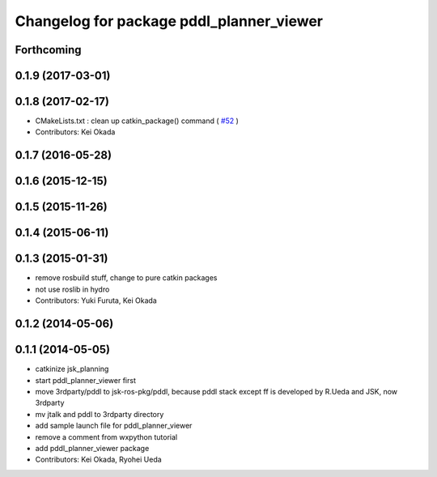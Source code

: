 ^^^^^^^^^^^^^^^^^^^^^^^^^^^^^^^^^^^^^^^^^
Changelog for package pddl_planner_viewer
^^^^^^^^^^^^^^^^^^^^^^^^^^^^^^^^^^^^^^^^^

Forthcoming
-----------

0.1.9 (2017-03-01)
------------------

0.1.8 (2017-02-17)
------------------
* CMakeLists.txt : clean up catkin_package() command ( `#52  <https://github.com/jsk-ros-pkg/jsk_pr2eus/issues/52>`_ )
* Contributors: Kei Okada

0.1.7 (2016-05-28)
------------------

0.1.6 (2015-12-15)
------------------

0.1.5 (2015-11-26)
------------------

0.1.4 (2015-06-11)
------------------

0.1.3 (2015-01-31)
------------------
* remove rosbuild stuff, change to pure catkin packages
* not use roslib in hydro
* Contributors: Yuki Furuta, Kei Okada

0.1.2 (2014-05-06)
------------------

0.1.1 (2014-05-05)
------------------
* catkinize jsk_planning
* start pddl_planner_viewer first
* move 3rdparty/pddl to jsk-ros-pkg/pddl, because pddl stack except ff is developed by R.Ueda and JSK, now 3rdparty
* mv jtalk and pddl to 3rdparty directory
* add sample launch file for pddl_planner_viewer
* remove a comment from wxpython tutorial
* add pddl_planner_viewer package
* Contributors: Kei Okada, Ryohei Ueda

